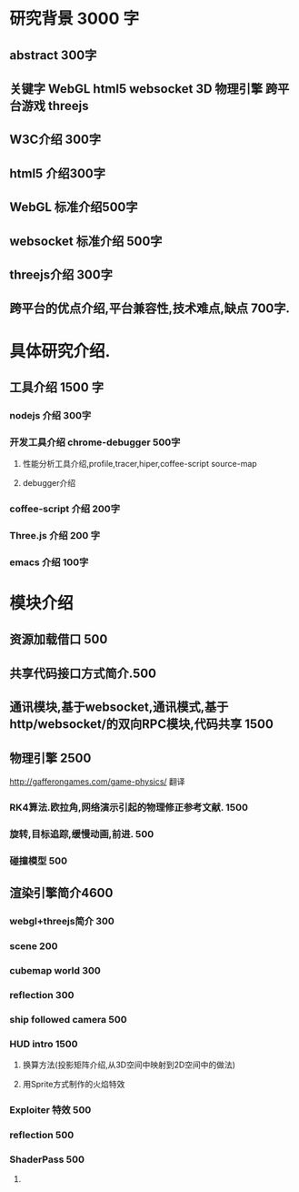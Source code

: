 * 研究背景 3000 字
** abstract 300字
** 关键字 WebGL html5 websocket 3D 物理引擎 跨平台游戏 threejs
** W3C介绍 300字
** html5 介绍300字
** WebGL 标准介绍500字
** websocket 标准介绍 500字
** threejs介绍 300字
** 跨平台的优点介绍,平台兼容性,技术难点,缺点  700字.

* 具体研究介绍.
** 工具介绍 1500 字
*** nodejs 介绍 300字
*** 开发工具介绍 chrome-debugger 500字
**** 性能分析工具介绍,profile,tracer,hiper,coffee-script source-map
**** debugger介绍
*** coffee-script 介绍 200字
*** Three.js 介绍 200 字
*** emacs 介绍 100字
    
* 模块介绍
** 资源加载借口 500
** 共享代码接口方式简介.500
** 通讯模块,基于websocket,通讯模式,基于http/websocket/的双向RPC模块,代码共享 1500
** 物理引擎 2500
http://gafferongames.com/game-physics/ 翻译
*** RK4算法.欧拉角,网络演示引起的物理修正参考文献. 1500
*** 旋转,目标追踪,缓慢动画,前进. 500
*** 碰撞模型 500
** 渲染引擎简介4600
*** webgl+threejs简介 300
*** scene 200
*** cubemap world 300
*** reflection 300
*** ship followed camera 500
*** HUD intro 1500
**** 换算方法(投影矩阵介绍,从3D空间中映射到2D空间中的做法)
**** 用Sprite方式制作的火焰特效
*** Exploiter 特效 500
*** reflection 500
*** ShaderPass 500
**** 
